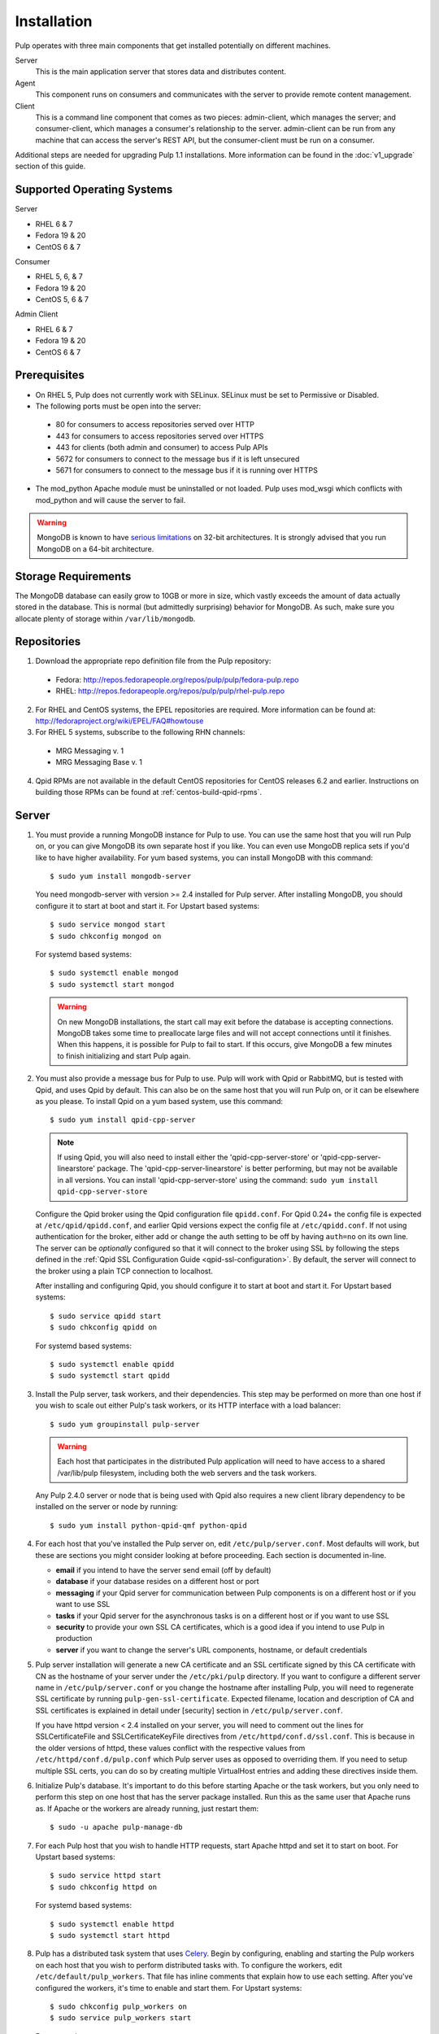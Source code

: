 Installation
============

Pulp operates with three main components that get installed potentially on different
machines.

Server
  This is the main application server that stores data and distributes content.

Agent
  This component runs on consumers and communicates with the server to provide remote content
  management.

Client
  This is a command line component that comes as two pieces: admin-client,
  which manages the server; and consumer-client, which manages a consumer's relationship
  to the server. admin-client can be run from any machine that can access the server's
  REST API, but the consumer-client must be run on a consumer.

Additional steps are needed for upgrading Pulp 1.1 installations. More information can be found
in the :doc:`v1_upgrade` section of this guide.


Supported Operating Systems
---------------------------
Server

* RHEL 6 & 7
* Fedora 19 & 20
* CentOS 6 & 7

Consumer

* RHEL 5, 6, & 7
* Fedora 19 & 20
* CentOS 5, 6 & 7

Admin Client

* RHEL 6 & 7
* Fedora 19 & 20
* CentOS 6 & 7

Prerequisites
-------------

* On RHEL 5, Pulp does not currently work with SELinux. SELinux must be
  set to Permissive or Disabled.
* The following ports must be open into the server:

 * 80 for consumers to access repositories served over HTTP
 * 443 for consumers to access repositories served over HTTPS
 * 443 for clients (both admin and consumer) to access Pulp APIs
 * 5672 for consumers to connect to the message bus if it is left unsecured
 * 5671 for consumers to connect to the message bus if it is running over HTTPS

* The mod_python Apache module must be uninstalled or not loaded. Pulp uses
  mod_wsgi which conflicts with mod_python and will cause the server to fail.

.. warning::
  MongoDB is known to have
  `serious limitations <http://docs.mongodb.org/manual/faq/fundamentals/#what-are-the-32-bit-limitations>`_
  on 32-bit architectures. It is strongly advised that you run MongoDB on a 64-bit architecture.

Storage Requirements
--------------------

The MongoDB database can easily grow to 10GB or more in size, which vastly
exceeds the amount of data actually stored in the database. This is normal
(but admittedly surprising) behavior for MongoDB. As such, make sure you
allocate plenty of storage within ``/var/lib/mongodb``.

Repositories
------------

1. Download the appropriate repo definition file from the Pulp repository:

 * Fedora: http://repos.fedorapeople.org/repos/pulp/pulp/fedora-pulp.repo
 * RHEL: http://repos.fedorapeople.org/repos/pulp/pulp/rhel-pulp.repo

2. For RHEL and CentOS systems, the EPEL repositories are required. More information can
   be found at: `<http://fedoraproject.org/wiki/EPEL/FAQ#howtouse>`_

3. For RHEL 5 systems, subscribe to the following RHN channels:

 * MRG Messaging v. 1
 * MRG Messaging Base v. 1

4. Qpid RPMs are not available in the default CentOS repositories for CentOS
   releases 6.2 and earlier. Instructions on building those RPMs can be found
   at :ref:`centos-build-qpid-rpms`.


.. _server_installation:

Server
------

#. You must provide a running MongoDB instance for Pulp to use. You can use the same host that you
   will run Pulp on, or you can give MongoDB its own separate host if you like. You can even use
   MongoDB replica sets if you'd like to have higher availability. For yum based systems, you can
   install MongoDB with this command::

    $ sudo yum install mongodb-server

   You need mongodb-server with version >= 2.4 installed for Pulp server. After installing MongoDB,
   you should configure it to start at boot and start it. For Upstart based systems::

    $ sudo service mongod start
    $ sudo chkconfig mongod on

   For systemd based systems::

    $ sudo systemctl enable mongod
    $ sudo systemctl start mongod

   .. warning::
      On new MongoDB installations, the start call may exit before the database is
      accepting connections. MongoDB takes some time to preallocate large files and will not accept
      connections until it finishes. When this happens, it is possible for Pulp to fail to start.
      If this occurs, give MongoDB a few minutes to finish initializing and start Pulp again.

#. You must also provide a message bus for Pulp to use. Pulp will work with Qpid or RabbitMQ, but
   is tested with Qpid, and uses Qpid by default. This can also be on the same host that you will
   run Pulp on, or it can be elsewhere as you please. To install Qpid on a yum based system, use
   this command::
    
    $ sudo yum install qpid-cpp-server

   .. note::
      If using Qpid, you will also need to install either the 'qpid-cpp-server-store' or
      'qpid-cpp-server-linearstore' package. The 'qpid-cpp-server-linearstore' is better performing,
      but may not be available in all versions. You can install 'qpid-cpp-server-store' using the
      command: ``sudo yum install qpid-cpp-server-store``

   Configure the Qpid broker using the Qpid configuration file ``qpidd.conf``. For Qpid 0.24+ the
   config file is expected at ``/etc/qpid/qpidd.conf``, and earlier Qpid versions expect the
   config file at ``/etc/qpidd.conf``. If not using authentication for the broker, either add or
   change the auth setting to be off by having ``auth=no`` on its own line. The server can be
   *optionally* configured so that it will connect to the broker using SSL by following the steps
   defined in the :ref:`Qpid SSL Configuration Guide <qpid-ssl-configuration>`. By default, the
   server will connect to the broker using a plain TCP connection to localhost.

   After installing and configuring Qpid, you should configure it to start at boot and start it. For
   Upstart based systems::

    $ sudo service qpidd start
    $ sudo chkconfig qpidd on

   For systemd based systems::

    $ sudo systemctl enable qpidd
    $ sudo systemctl start qpidd

#. Install the Pulp server, task workers, and their dependencies. This step may be performed on more
   than one host if you wish to scale out either Pulp's task workers, or its HTTP interface with a
   load balancer::

    $ sudo yum groupinstall pulp-server

   .. warning::
      Each host that participates in the distributed Pulp application will need to have access to a
      shared /var/lib/pulp filesystem, including both the web servers and the task workers.

   Any Pulp 2.4.0 server or node that is being used with Qpid also requires a new client library
   dependency to be installed on the server or node by running::

    $ sudo yum install python-qpid-qmf python-qpid

#. For each host that you've installed the Pulp server on, edit ``/etc/pulp/server.conf``. Most
   defaults will work, but these are sections you might consider looking at before proceeding. Each
   section is documented in-line.

   * **email** if you intend to have the server send email (off by default)
   * **database** if your database resides on a different host or port
   * **messaging** if your Qpid server for communication between Pulp components is on a different
     host or if you want to use SSL
   * **tasks** if your Qpid server for the asynchronous tasks is on a different host or if you want
     to use SSL
   * **security** to provide your own SSL CA certificates, which is a good idea if you intend to use
     Pulp in production
   * **server** if you want to change the server's URL components, hostname, or default credentials

   .. _ssl_validation:

#. Pulp server installation will generate a new CA certificate and an SSL certificate signed by
   this CA certificate with CN as the hostname of your server under the ``/etc/pki/pulp`` directory.
   If you want to configure a different server name in ``/etc/pulp/server.conf`` or you change
   the hostname after installing Pulp, you will need to regenerate SSL certificate by running
   ``pulp-gen-ssl-certificate``. Expected filename, location and description of CA and SSL
   certificates is explained in detail under [security] section in ``/etc/pulp/server.conf``.

   .. note::

   If you have httpd version < 2.4 installed on your server, you will need to comment out the lines
   for SSLCertificateFile and SSLCertificateKeyFile directives from ``/etc/httpd/conf.d/ssl.conf``.
   This is because in the older versions of httpd, these values conflict with the respective values
   from ``/etc/httpd/conf.d/pulp.conf`` which Pulp server uses as opposed to overriding them.
   If you need to setup multiple SSL certs, you can do so by creating multiple VirtualHost entries
   and adding these directives inside them.

#. Initialize Pulp's database. It's important to do this before starting Apache or the task workers,
   but you only need to perform this step on one host that has the server package installed. Run this
   as the same user that Apache runs as. If Apache or the workers are already running, just restart them::

   $ sudo -u apache pulp-manage-db

#. For each Pulp host that you wish to handle HTTP requests, start Apache httpd and set it to start
   on boot. For Upstart based systems::

    $ sudo service httpd start
    $ sudo chkconfig httpd on

   For systemd based systems::

    $ sudo systemctl enable httpd
    $ sudo systemctl start httpd

   .. _distributed_workers_installation:

#. Pulp has a distributed task system that uses `Celery <http://www.celeryproject.org/>`_.
   Begin by configuring, enabling and starting the Pulp workers on each host that you wish to
   perform distributed tasks with. To configure the workers, edit ``/etc/default/pulp_workers``.
   That file has inline comments that explain how to use each setting. After you've configured the
   workers, it's time to enable and start them. For Upstart systems::

      $ sudo chkconfig pulp_workers on
      $ sudo service pulp_workers start

   For systemd systems::

      $ sudo systemctl enable pulp_workers
      $ sudo systemctl start pulp_workers

   .. note::

      The pulp_workers systemd unit does not actually correspond to the workers, but it runs a
      script that dynamically generates units for each worker, based on the configured concurrency
      level. You can check on the status of those generated workers by using the
      ``systemctl status`` command. The workers are named with the template
      ``pulp_worker-<number>``, and they are numbered beginning with 0 and up to
      ``PULP_CONCURRENCY - 1``. For example, you can use ``sudo systemctl status pulp_worker-1`` to
      see how the second worker is doing.

#. There are two more services that need to be running, but it is important that these two only run
   once each (i.e., do not enable either of these on any more than one Pulp server!)

   .. warning::
      
      ``pulp_celerybeat`` and ``pulp_resource_manager`` must both be singletons, so be sure that you
      only enable each of these on one host. They do not have to run on the same host, however.

   One some Pulp system, configure, start and enable the Celerybeat process. This process performs a
   job similar to a cron daemon for Pulp. Edit ``/etc/default/pulp_celerybeat`` to your liking, and
   then enable and start it. Again, do not enable this on more than one host. For Upstart::

      $ sudo chkconfig pulp_celerybeat on
      $ sudo service pulp_celerybeat start

   For systemd::

      $ sudo systemctl enable pulp_celerybeat
      $ sudo systemctl start pulp_celerybeat

   Lastly, we also need one ``pulp_resource_manager`` process running in the installation. This
   process acts as a task router, deciding which worker should perform certain types of tasks.
   Apologies for the repetitive message, but it is important that this process only be enabled on
   one host. Edit ``/etc/default/pulp_resource_manager`` to your liking. Then, for upstart::

      $ sudo chkconfig pulp_resource_manager on
      $ sudo service pulp_resource_manager start

   For systemd::

      $ sudo systemctl enable pulp_resource_manager
      $ sudo systemctl start pulp_resource_manager

Admin Client
------------

The Pulp Admin Client is used for administrative commands on the Pulp server,
such as the manipulation of repositories and content. The Pulp Admin Client can
be run on any machine that can access the Pulp server's REST API, including the
server itself. It is not a requirement that the admin client be run on a machine
that is configured as a Pulp consumer.

Pulp admin commands are accessed through the ``pulp-admin`` script.


1. Install the Pulp admin client packages:

::

  $ sudo yum groupinstall pulp-admin

2. Update the admin client configuration to point to the Pulp server. Keep in mind
   that because of the SSL verification, this should be the fully qualified name of the server,
   even if it is the same machine (localhost will not work with the default apache
   generated SSL certificate). Regardless, the "host" setting below must match the
   "CN" value of the server's HTTP SSL certificate.
   This change is made globally to the ``/etc/pulp/admin/admin.conf`` file, or
   for one user in ``~/.pulp/admin.conf``:

::

  [server]
  host = localhost.localdomain

.. _admin_trusted_ca_installtion:

3. Add Pulp server's CA certificate to the system trusted CA certificates. Location of the
   CA certificate can be found in ``/etc/pulp/server.conf`` under ``[security]`` section.
   The default location is ``/etc/pki/pulp/ca.crt``. If pulp-admin resides on the same machine,
   you can simply create a symbolic link to the certificate inside ``/etc/pki/tls/certs``.
   It is important that the name of the symbolic link or of the copied certificate is the hash
   of the certificate, followed by a `.` and a sequence number (useful in case of multiple certs
   with same hash), else openssl will not be able to add it to the SSL context resulting in
   SSL validation failure. You may also need to update permissions on the copied CA certificate
   depending on which users should be able to run pulp-admin commands.

::

  ln -s /etc/pki/pulp/ca.crt `openssl x509 -noout -hash -in /etc/pki/pulp/ca.crt`.0


.. _consumer_installation:

Consumer Client And Agent
-------------------------

The Pulp Consumer Client is present on all systems that wish to act as a consumer
of a Pulp server. The Pulp Consumer Client provides the means for a system to
register and configure itself with a Pulp server. Additionally, the Pulp Consumer
Client runs an agent that will receive messages and commands from the Pulp server.

Pulp consumer commands are accessed through the ``pulp-consumer`` script. This
script must be run as root to permit access to add references to the Pulp server's
repositories.

1. Install the Pulp consumer client and agent packages:

::

  $ sudo yum groupinstall pulp-consumer

2. Update the consumer client configuration to point to the Pulp server. Keep in mind
   that because of the SSL verification, this should be the fully qualified name of the server,
   even if it is the same machine (localhost will not work with the default Apache
   generated SSL certificate). Regardless, the "host" setting below must match the
   "CN" value of the server's HTTP SSL certificate.
   This change is made to the ``/etc/pulp/consumer/consumer.conf`` file:

::

  [server]
  host = localhost.localdomain

.. _consumer_trusted_ca_installtion:

3. Add Pulp server's CA certificate to the system trusted CA certificates. Location of the
   CA certificate can be found in ``/etc/pulp/server.conf`` under ``[security]`` section.
   The default location is ``/etc/pki/pulp/ca.crt``. It is important that the name of the symbolic
   link or of the copied certificate is the hash of the certificate, followed by a `.`
   and a sequence number (useful in case of multiple certs with same hash), else
   openssl will not be able to add it to the SSL context resulting in SSL validation failure.
   You may also need to update permissions on the copied CA certificate depending on which users
   should be able to run pulp-consumer commands.

::

  cd /etc/pki/tls/certs
  cp /ca_cert_dir/ca.crt `openssl x509 -noout -hash -in /ca_cert_dir/ca.crt`.0

4. The agent may be configured so that it will connect to the Qpid broker using SSL by
   following the steps defined in the :ref:`Qpid SSL Configuration Guide <qpid-ssl-configuration>`.
   By default, the agent will connect using a plain TCP connection.

::

4. Set the agent to start at boot.  For upstart::

     $ sudo chkconfig goferd on
     $ sudo service goferd start

   For systemd::

     $sudo systemctl enable goferd
     $sudo systemctl start goferd


SSL Configuration
-----------------

To try out Pulp, the default SSL configuration should work well. However,
when deploying Pulp in production, you should supply your own SSL certificates.

In ``/etc/pulp/server.conf``, find the ``[security]`` section. There is good
documentation in-line, but make sure in particular that ``cacert`` and ``cakey``
point to the certificate and private key that you want Apache to use for HTTPS.
If you update these certificates, make sure you update the SSL certificate, as it will
need to be signed by the new CA certificate so that the SSL validation does not fail.
Also make sure Apache's config settings for CA and SSL cert
in ``/etc/httpd/conf.d/pulp.conf`` match these settings.

If you want to use SSL with Qpid, see the
:ref:`Qpid SSL Configuration Guide <qpid-ssl-configuration>`.

MongoDB Authentication
----------------------

To configure Pulp for connecting to the MongoDB with username/password authentication, use the
following steps:
1. Configure MongoDB for username password authentication. See
`MongoDB - Enable Authentication <http://docs.mongodb.org/manual/tutorial/enable-authentication/>`_
for details.
2. In ``/etc/pulp/server.conf``, find the ``[database]`` section and edit the ``username`` and
``password`` values to match the user configured in step 1.
3. Restart the httpd service
::

  $ sudo service httpd restart


